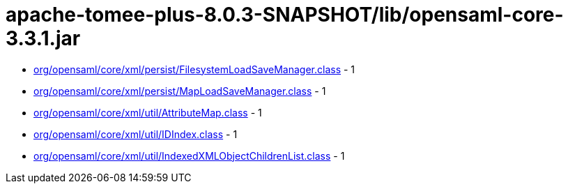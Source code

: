 = apache-tomee-plus-8.0.3-SNAPSHOT/lib/opensaml-core-3.3.1.jar

 - link:org/opensaml/core/xml/persist/FilesystemLoadSaveManager.adoc[org/opensaml/core/xml/persist/FilesystemLoadSaveManager.class] - 1
 - link:org/opensaml/core/xml/persist/MapLoadSaveManager.adoc[org/opensaml/core/xml/persist/MapLoadSaveManager.class] - 1
 - link:org/opensaml/core/xml/util/AttributeMap.adoc[org/opensaml/core/xml/util/AttributeMap.class] - 1
 - link:org/opensaml/core/xml/util/IDIndex.adoc[org/opensaml/core/xml/util/IDIndex.class] - 1
 - link:org/opensaml/core/xml/util/IndexedXMLObjectChildrenList.adoc[org/opensaml/core/xml/util/IndexedXMLObjectChildrenList.class] - 1
